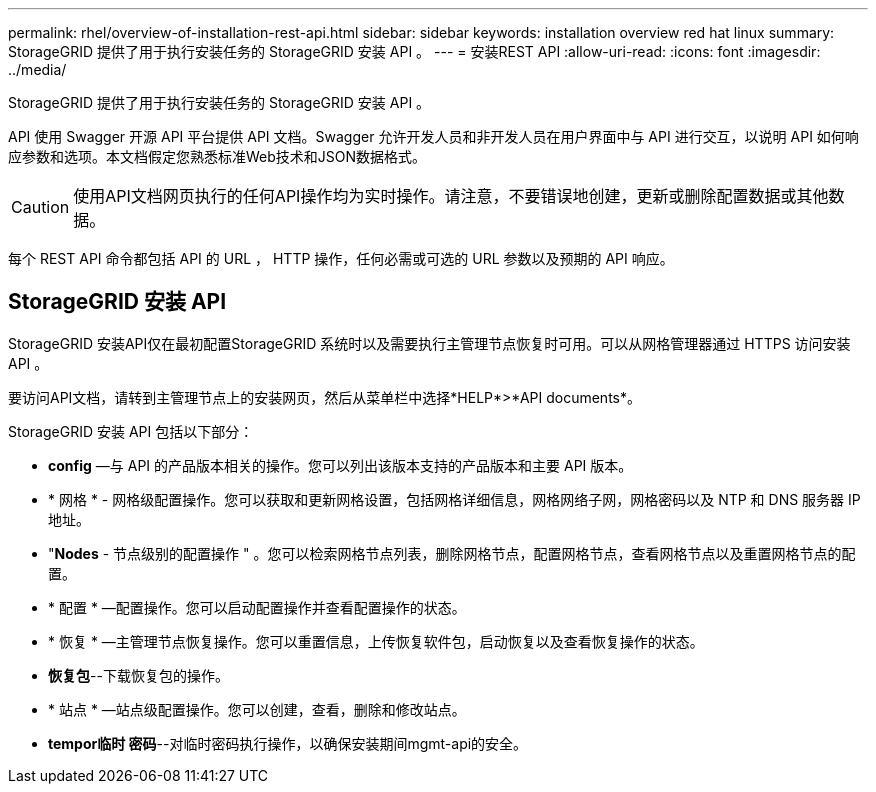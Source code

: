 ---
permalink: rhel/overview-of-installation-rest-api.html 
sidebar: sidebar 
keywords: installation overview red hat linux 
summary: StorageGRID 提供了用于执行安装任务的 StorageGRID 安装 API 。 
---
= 安装REST API
:allow-uri-read: 
:icons: font
:imagesdir: ../media/


[role="lead"]
StorageGRID 提供了用于执行安装任务的 StorageGRID 安装 API 。

API 使用 Swagger 开源 API 平台提供 API 文档。Swagger 允许开发人员和非开发人员在用户界面中与 API 进行交互，以说明 API 如何响应参数和选项。本文档假定您熟悉标准Web技术和JSON数据格式。


CAUTION: 使用API文档网页执行的任何API操作均为实时操作。请注意，不要错误地创建，更新或删除配置数据或其他数据。

每个 REST API 命令都包括 API 的 URL ， HTTP 操作，任何必需或可选的 URL 参数以及预期的 API 响应。



== StorageGRID 安装 API

StorageGRID 安装API仅在最初配置StorageGRID 系统时以及需要执行主管理节点恢复时可用。可以从网格管理器通过 HTTPS 访问安装 API 。

要访问API文档，请转到主管理节点上的安装网页，然后从菜单栏中选择*HELP*>*API documents*。

StorageGRID 安装 API 包括以下部分：

* *config* —与 API 的产品版本相关的操作。您可以列出该版本支持的产品版本和主要 API 版本。
* * 网格 * - 网格级配置操作。您可以获取和更新网格设置，包括网格详细信息，网格网络子网，网格密码以及 NTP 和 DNS 服务器 IP 地址。
* "*Nodes* - 节点级别的配置操作 " 。您可以检索网格节点列表，删除网格节点，配置网格节点，查看网格节点以及重置网格节点的配置。
* * 配置 * —配置操作。您可以启动配置操作并查看配置操作的状态。
* * 恢复 * —主管理节点恢复操作。您可以重置信息，上传恢复软件包，启动恢复以及查看恢复操作的状态。
* *恢复包*--下载恢复包的操作。
* * 站点 * —站点级配置操作。您可以创建，查看，删除和修改站点。
* *tempor临时 密码*--对临时密码执行操作，以确保安装期间mgmt-api的安全。

